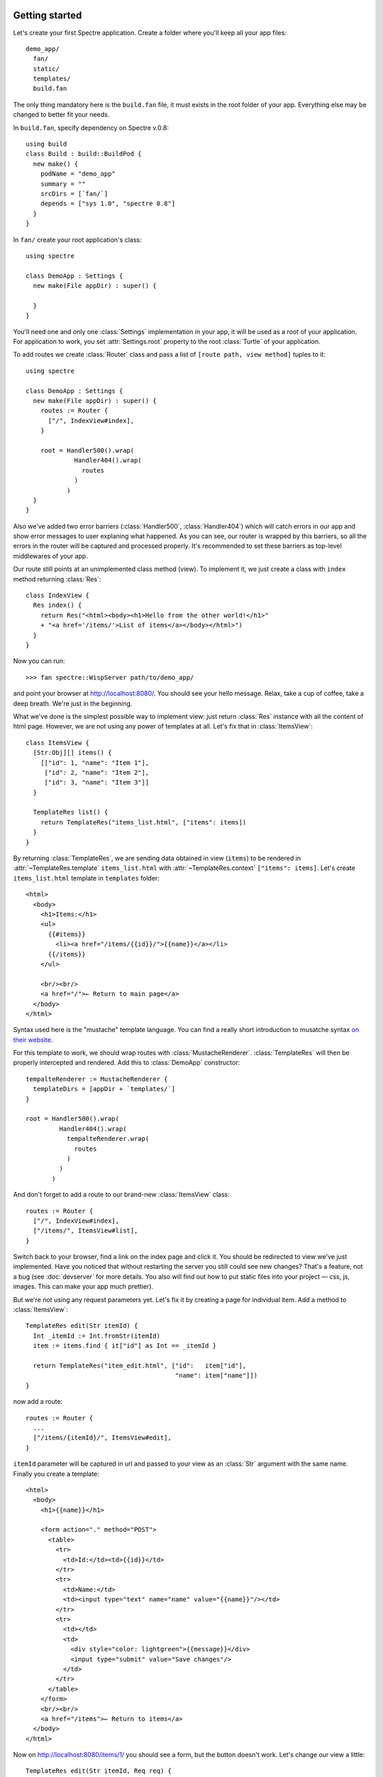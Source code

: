 .. image:: _images/getting_started.png
   :class: article_cover cover_getting_started

=================
 Getting started
=================

Let's create your first Spectre application. Create a folder where you'll keep all your app files::

  demo_app/
    fan/
    static/
    templates/    
    build.fan

The only thing mandatory here is the ``build.fan`` file, it must exists in the root folder of your app. Everything else may be changed to better fit your needs.

In ``build.fan``, specify dependency on Spectre v.0.8::
    
    using build
    class Build : build::BuildPod {
      new make() {
        podName = "demo_app"
        summary = ""
        srcDirs = [`fan/`]
        depends = ["sys 1.0", "spectre 0.8"]
      }
    }

In ``fan/`` create your root application's class::

  using spectre

  class DemoApp : Settings {
    new make(File appDir) : super() {
    
    }  
  }
  
You'll need one and only one :class:`Settings` implementation in your app, it will be used as a root of your application. For application to work, you set :attr:`Settings.root` property to the root :class:`Turtle` of your application.

To add routes we create :class:`Router` class and pass a list of ``[route path, view method]`` tuples to it::

  using spectre

  class DemoApp : Settings {
    new make(File appDir) : super() {
      routes := Router {
        ["/", IndexView#index],
      }
      
      root = Handler500().wrap(
               Handler404().wrap(
                 routes
               )
             )
    }
  }
  
Also we've added two error barriers (:class:`Handler500`, :class:`Handler404`) which will catch errors in our app and show error messages to user explaning what happened. As you can see, our router is wrapped by this barriers, so all the errors in the router will be captured and processed properly. It's recommended to set these barriers as top-level middlewares of your app.

Our route still points at an unimplemented class method (view). To implement it, we just create a class with ``index`` method returning :class:`Res`::

  class IndexView {
    Res index() {
      return Res("<html><body><h1>Hello from the other world!</h1>"
      + "<a href='/items/'>List of items</a></body></html>")
    }
  }

Now you can run::

  >>> fan spectre::WispServer path/to/demo_app/

and point your browser at `<http://localhost:8080/>`_. You should see your hello message. Relax, take a cup of coffee, take a deep breath. We're just in the beginning.

What we've done is the simplest possible way to implement view: just return :class:`Res` instance with all the content of html page. However, we are not using any power of templates at all. Let's fix that in :class:`ItemsView`::

  class ItemsView {
    [Str:Obj][] items() {
      [["id": 1, "name": "Item 1"],
       ["id": 2, "name": "Item 2"],
       ["id": 3, "name": "Item 3"]]
    }
  
    TemplateRes list() {
      return TemplateRes("items_list.html", ["items": items])
    }
  }
  
By returning :class:`TemplateRes`, we are sending data obtained in view (``items``) to be rendered in :attr:`~TemplateRes.template` ``items_list.html`` with :attr:`~TemplateRes.context` ``["items": items]``. Let's create ``items_list.html`` template in ``templates`` folder::

  <html> 
    <body>
      <h1>Items:</h1>
      <ul>
        {{#items}}
          <li><a href="/items/{{id}}/">{{name}}</a></li>
        {{/items}}
      </ul>
    
      <br/><br/>
      <a href="/">← Return to main page</a>
    </body>
  </html>

Syntax used here is the "mustache" template language. You can find a really short introduction to musatche syntax `on their website <http://mustache.github.com/mustache.5.html>`_.

For this template to work, we should wrap routes with :class:`MustacheRenderer`. :class:`TemplateRes` will then be properly intercepted and rendered. Add this to :class:`DemoApp` constructor::

  tempalteRenderer := MustacheRenderer { 
    templateDirs = [appDir + `templates/`]
  }

  root = Handler500().wrap(
           Handler404().wrap(
             tempalteRenderer.wrap(
               routes
             )
           )
         )

And don't forget to add a route to our brand-new :class:`ItemsView` class::

  routes := Router {
    ["/", IndexView#index],
    ["/items/", ItemsView#list],
  }

Switch back to your browser, find a link on the index page and click it. You should be redirected to view we've just implemented. Have you noticed that without restarting the server you still could see new changes? That's a feature, not a bug (see :doc:`devserver` for more details. You also will find out how to put static files into your project — css, js, images. This can make your app much prettier).

But we're not using any request parameters yet. Let's fix it by creating a page for individual item. Add a method to :class:`ItemsView`::

  TemplateRes edit(Str itemId) {
    Int _itemId := Int.fromStr(itemId)
    item := items.find { it["id"] as Int == _itemId }
  
    return TemplateRes("item_edit.html", ["id":   item["id"],
                                          "name": item["name"]])
  }

now add a route::

  routes := Router {
    ...
    ["/items/{itemId}/", ItemsView#edit],
  }

``itemId`` parameter will be captured in url and passed to your view as an :class:`Str` argument with the same name. Finally you create a template::
  
  <html> 
    <body>
      <h1>{{name}}</h1>

      <form action="." method="POST">
        <table>
          <tr>
            <td>Id:</td><td>{{id}}</td>
          </tr>
          <tr>
            <td>Name:</td>
            <td><input type="text" name="name" value="{{name}}"/></td>
          </tr>
          <tr>
            <td></td>
            <td>
              <div style="color: lightgreen">{{message}}</div>
              <input type="submit" value="Save changes"/>
            </td>
          </tr>
        </table>
      </form>
      <br/><br/>
      <a href="/items">← Return to items</a>
    </body>
  </html>
  
Now on `<http://localhost:8080/items/1/>`_ you should see a form, but the button doesn't work. Let's change our view a little::

  TemplateRes edit(Str itemId, Req req) {
    Int _itemId := Int.fromStr(itemId)
    item := items.find { it["id"] as Int == _itemId }
  
    Str message := ""
  
    if (req.method == "POST") {
      item["name"] = req.post["name"]
      message = "Item '" + item["name"] + "' saved"
    }

    return TemplateRes("item_edit.html", ["id":      item["id"], 
                                          "name":    item["name"],
                                          "message": message])
  }

Here we detect form posting via :attr:`Req.method` attribute, and then access form data through :attr:`Req.post` which is a map-like object containing all POST parameters.

"Save changes" button should work now. If you were watching close enough you'll see that changes are not actually persisted, but hey, it's just a demo. You should get the general idea.

Last thing is missing: we should redirect back to page using GET after processing POST request to avoid form reposting on page refresh. Let's see how we can do this::

  Res edit(Str itemId, Req req) {
    Int _itemId := Int.fromStr(itemId)
    item := items.find { it["id"] as Int == _itemId }
  
    if (req.method == "POST") {
      item["name"] = req.post["name"]
      Str message := "Item '" + item["name"] + "' saved"
      return ResRedirect(Uri.fromStr("/items/" + item["id"]
                                   + "/?message=" + Util.urlencode(message)))
    }

    Str message := req.get.get("message", "")

    return TemplateRes("item_edit.html", ["id":      item["id"],
                                          "name":    item["name"],
                                          "message": message])
  }
  
Here we just return :class:`ResRedirect` from view that will issue 302 FOUND http redirect. We also :func:`~Util.encode` message value: if it contains any of ``&``, ``=`` or ``;`` characters they will be backslash-escaped.

Congratulations! You've just completed this tutorial and should have basic undestanding of how to build applications with Spectre. You may now continue by reading :doc:`turtles` to get a deeper understanding of how these things actually work. Wish you good luck!
